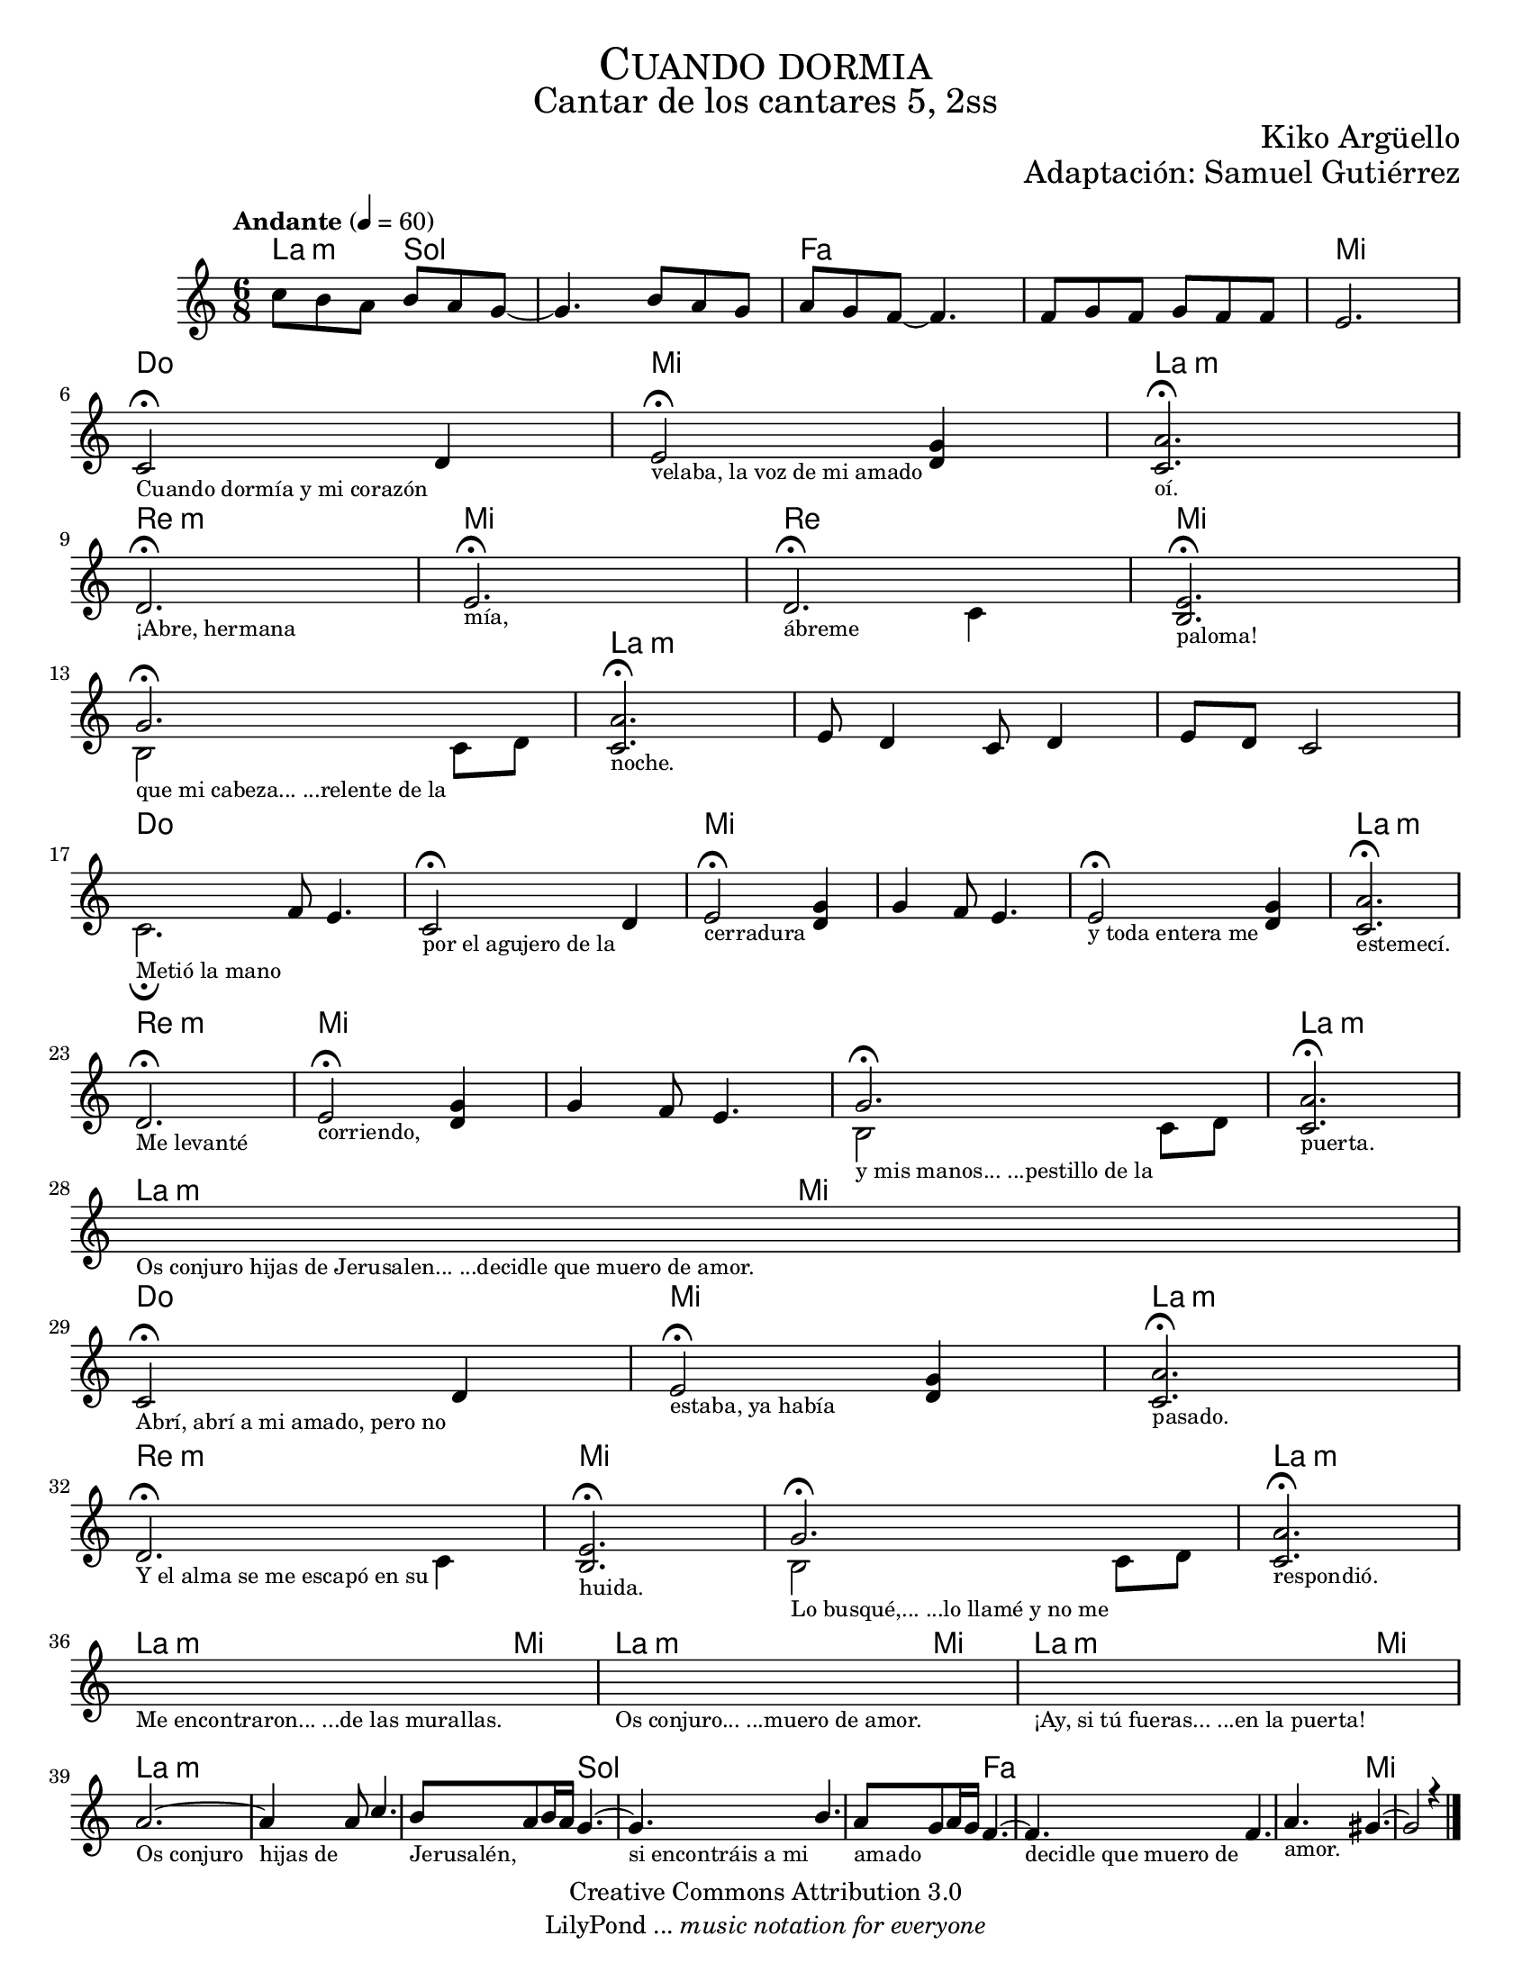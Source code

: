 % ****************************************************************
%	Cuando dormia - Flauta
%	by serach.sam@
% ****************************************************************
\language "espanol"
\version "2.23.2"

#(set-global-staff-size 18)

\markup { \fill-line { \center-column { \fontsize #5 \smallCaps "Cuando dormia" \fontsize #3 "Cantar de los cantares 5, 2ss" } } }
\markup { \fill-line { \fontsize #2 "" \fontsize #2 "Kiko Argüello"  } }
\markup { \fill-line { " " \right-column { \fontsize #2 "Adaptación: Samuel Gutiérrez"  } } }
\header {
  copyright = "Creative Commons Attribution 3.0"
  tagline = \markup { \with-url "http://lilypond.org/web/" { LilyPond ... \italic { music notation for everyone } } }
  breakbefore = ##t
}

global = {
  \tempo "Andante" 4 = 60
  \time 6/8
  \key la \minor
  s2.*46
  \bar "|."
}

melodia = \relative do'' {
  do8 si la si la sol~
  sol4. si8 la sol
  la sol fa~ fa4.
  fa8 sol fa 
  sol fa fa
  mi2. \break
  
  <<
    { do2 \fermata re4 }
    \\
    {
      \textLengthOn
      s2._\markup \center-column { \small "Cuando dormía y mi corazón" }
      \textLengthOff
    }
  >>
  <<
    {
      
      mi2\noBeam \fermata <re sol>4 
    }
    \\
    {
      \textLengthOn
      s2._\markup \center-column { \small "velaba, la voz de mi amado" }
      \textLengthOff
    }
  >>
  <<
    { <do la'>2. \fermata }
    \\
    {
      \textLengthOn
      s2._\markup \center-column { \small "oí." }
      \textLengthOff
    }
  >>
  \break
  <<
    { re2. \fermata }
    \\
    {
      \textLengthOn
      s2._\markup \center-column { \small "¡Abre, hermana" }
      \textLengthOff
    }
  >>
  <<
    { mi2. \fermata }
    \\
    {
      \textLengthOn
      s2._\markup \center-column { \small "mía," }
      \textLengthOff
    }
  >>
  <<
    { re2. \fermata }
    \\
    {
      \textLengthOn
      s2_\markup \center-column { \small "ábreme" } do4
      \textLengthOff
    }
  >>
  <<
    { <mi si>2. \fermata }
    \\
    {
      \textLengthOn
      s2._\markup \center-column { \small "paloma!" }
      \textLengthOff
    }
  >>
  \break
  <<
    { sol2. \fermata }
    \\
    {
      \textLengthOn
      si,2_\markup \center-column { \small "que mi cabeza... ...relente de la" } do8 re
      \textLengthOff
    }
  >>
  <<
    { <do la'>2. \fermata }
    \\
    {
      \textLengthOn
      s2._\markup \center-column { \small "noche." }
      \textLengthOff
    }
  >>
  %\break
  mi8 re4 do8 re4
  mi8 re do2
  \break
  <<
    { s4 fa8 mi4. }
    \\
    {
      \textLengthOn
      do2._\markup \center-column { \small "Metió la mano" } \fermata
      \textLengthOff
    }
  >>
  <<
    { do2 \fermata re4 }
    \\
    {
      \textLengthOn
      s2._\markup \center-column { \small "por el agujero de la" }
      \textLengthOff
    }
  >>
  <<
    {
      
      mi2\noBeam \fermata <re sol>4
    }
    \\
    {
      \textLengthOn
      s2._\markup \center-column { \small "cerradura" }
      \textLengthOff
    }
  >>
  sol4 fa8 mi4.
  <<
    {
      
      mi2\noBeam \fermata <re sol>4 
    }
    \\
    {
      \textLengthOn
      s2._\markup \center-column { \small "y toda entera me" }
      \textLengthOff
    }
  >>
  <<
    { <do la'>2. \fermata }
    \\
    {
      \textLengthOn
      s2._\markup \center-column { \small "estemecí." }
      \textLengthOff
    }
  >>
  \break
  <<
    { re2. \fermata }
    \\
    {
      \textLengthOn
      s2._\markup \center-column { \small "Me levanté" }
      \textLengthOff
    }
  >>
  <<
    { mi2 \fermata <sol re>4 }
    \\
    {
      \textLengthOn
      s2._\markup \center-column { \small "corriendo," }
      \textLengthOff
    }
  >>
  sol4 fa8 mi4.
  <<
    { sol2. \fermata }
    \\
    {
      \textLengthOn
      si,2_\markup \center-column { \small "y mis manos... ...pestillo de la" } do8 re
      \textLengthOff
    }
  >>
  <<
    { <do la'>2. \fermata }
    \\
    {
      \textLengthOn
      s2._\markup \center-column { \small "puerta." }
      \textLengthOff
    }
  >>
  \break
  \textLengthOn
  s2._\markup \center-column { \small "Os conjuro hijas de Jerusalen... ...decidle que muero de amor." }
  \textLengthOff
  \break
  <<
    { do2 \fermata re4 }
    \\
    {
      \textLengthOn
      s2._\markup \center-column { \small "Abrí, abrí a mi amado, pero no" }
      \textLengthOff
    }
  >>
  <<
    {
      
      mi2\noBeam \fermata <re sol>4 
    }
    \\
    {
      \textLengthOn
      s2._\markup \center-column { \small "estaba, ya había" }
      \textLengthOff
    }
  >>
  <<
    { <do la'>2. \fermata }
    \\
    {
      \textLengthOn
      s2._\markup \center-column { \small "pasado." }
      \textLengthOff
    }
  >>
  \break
  <<
    { re2. \fermata }
    \\
    {
      \textLengthOn
      s2_\markup \center-column { \small "Y el alma se me escapó en su" } do4
      \textLengthOff
    }
  >>
  <<
    { <mi si>2. \fermata }
    \\
    {
      \textLengthOn
      s2._\markup \center-column { \small "huida." }
      \textLengthOff
    }
  >>
  <<
    { sol2. \fermata }
    \\
    {
      \textLengthOn
      si,2_\markup \center-column { \small "Lo busqué,... ...lo llamé y no me" } do8 re
      \textLengthOff
    }
  >>
  <<
    { <do la'>2. \fermata }
    \\
    {
      \textLengthOn
      s2._\markup \center-column { \small "respondió." }
      \textLengthOff
    }
  >>
  \break
  \textLengthOn
  s2._\markup \center-column { \small "Me encontraron... ...de las murallas." }
  \textLengthOff
  \textLengthOn
  s2._\markup \center-column { \small "Os conjuro... ...muero de amor." }
  \textLengthOff
  \textLengthOn
  s2._\markup \center-column { \small "¡Ay, si tú fueras... ...en la puerta!" }
  \textLengthOff
  \break
  <<
    { la'2.~ }
    \\
    {
      \textLengthOn
      s2._\markup \center-column { \small "Os conjuro" }
      \textLengthOff
    }
  >>
  <<
    { la4 la8 do4. }
    \\
    {
      \textLengthOn
      s2._\markup \center-column { \small "hijas de" }
      \textLengthOff
    }
  >>
  <<
    { si8 la si16 la sol4.~ }
    \\
    {
      \textLengthOn
      s2._\markup \center-column { \small "Jerusalén," }
      \textLengthOff
    }
  >>
  <<
    { sol4. si4. }
    \\
    {
      \textLengthOn
      s2._\markup \center-column { \small "si encontráis a mi" }
      \textLengthOff
    }
  >>
  <<
    { la8 sol la16 sol fa4.~ }
    \\
    {
      \textLengthOn
      s2._\markup \center-column { \small "amado" }
      \textLengthOff
    }
  >>
  <<
    { fa4. fa4. }
    \\
    {
      \textLengthOn
      s2._\markup \center-column { \small "decidle que muero de" }
      \textLengthOff
    }
  >>
  <<
    { la4. sols4.~ }
    \\
    {
      \textLengthOn
      s2._\markup \center-column { \small "amor." }
      \textLengthOff
    }
  >>
  <<
    { sols2 r4 }
    \\
    { s2. 
    }
  >>
}

armonias = \new ChordNames {
  \set chordChanges = ##t
  \italianChords
  \chordmode {
    la4.:m sol4. s4.*2 fa4. s4.*3 mi2.
    do2. mi2. la2.:m 
    re2.:m mi2.
    re2. mi2.
    s2. la2.:m
    s2.*2
    do2. s2. mi2. s2.*2 la2.:m
    re2.:m mi2. s2.*2 la2.:m
    la4.:m mi4.
    do2. mi2. la2.:m
    re2.:m mi2. s2. la2.:m
    la4.:m mi4.
    la4.:m mi4.
    la4.:m mi4.
    la2.:m s2. s4. sol4. s2. s4. fa4. s2. s4. mi4.
  }
}

\score {
  <<
    \armonias
    \new Staff <<
      \set Staff.midiInstrument = #"oboe"
      << \melodia \global >>
    >>
  >>
  \midi {}
  \layout {}
}

\paper {
  #(set-paper-size "letter")
}